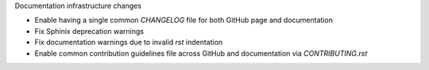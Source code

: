Documentation infrastructure changes

- Enable having a single common `CHANGELOG` file for both GitHub page and documentation
- Fix Sphinix deprecation warnings
- Fix documentation warnings due to invalid `rst` indentation
- Enable common contribution guidelines file across GitHub and documentation via `CONTRIBUTING.rst`
